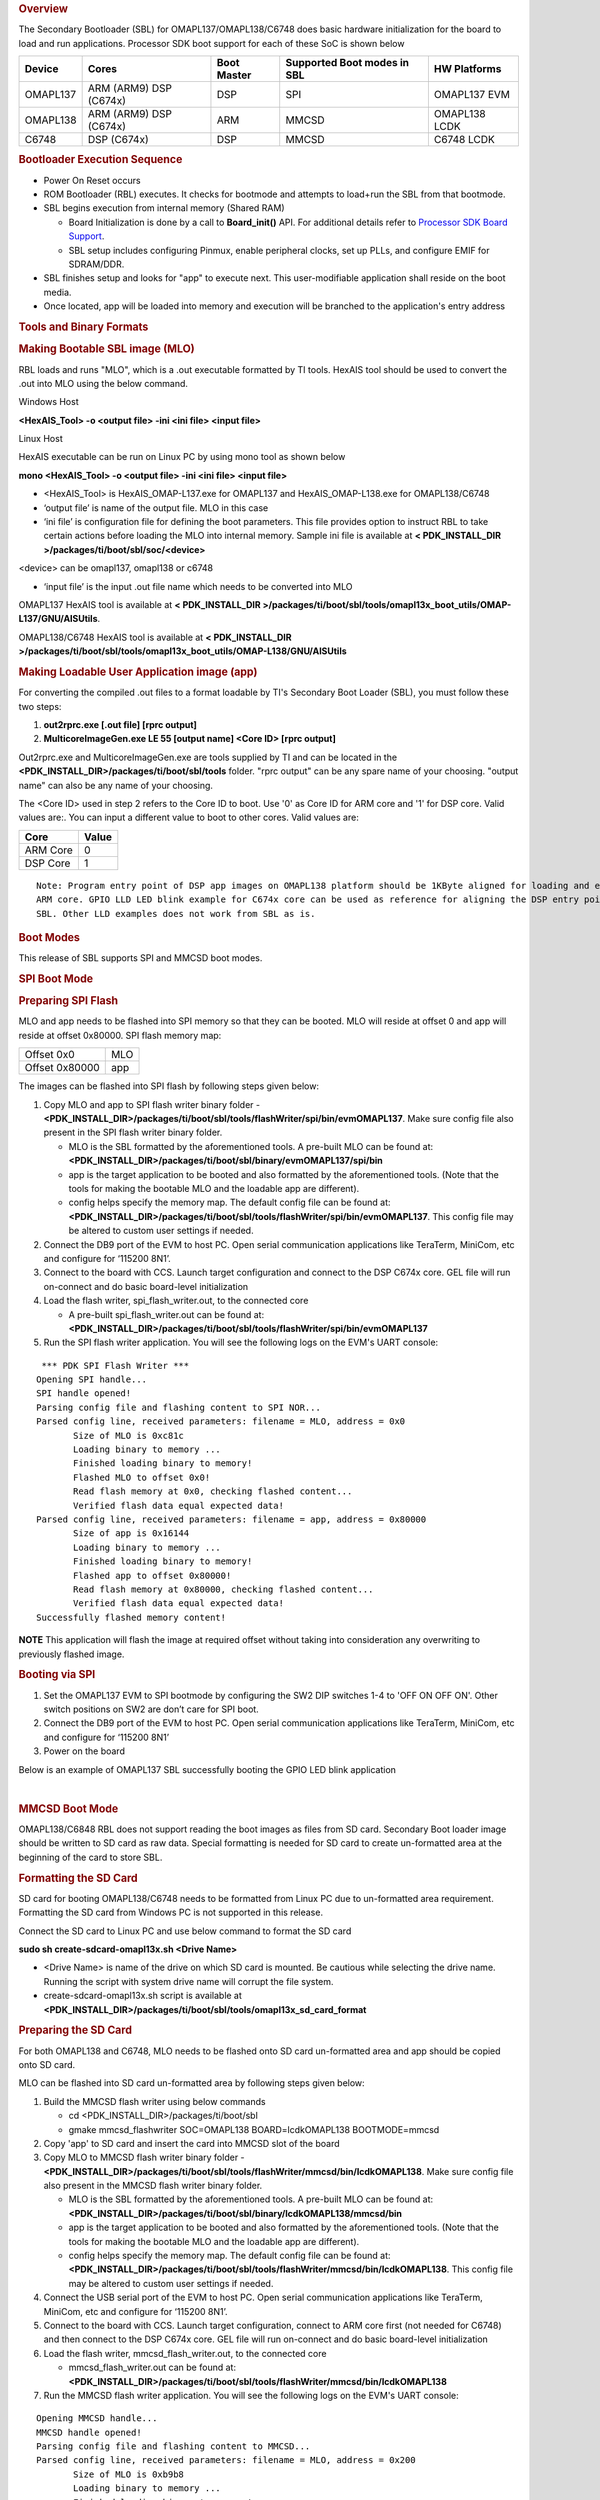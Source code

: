 .. http://processors.wiki.ti.com/index.php/Processor_SDK_RTOS_BOOT_OMAPL13x 

.. rubric:: Overview
   :name: overview-1

The Secondary Bootloader (SBL) for OMAPL137/OMAPL138/C6748 does basic
hardware initialization for the board to load and run applications.
Processor SDK boot support for each of these SoC is shown below

+-------------+-------------+-------------+-------------+-------------+
| Device      | Cores       | Boot Master | Supported   | HW          |
|             |             |             | Boot        | Platforms   |
|             |             |             | modes in    |             |
|             |             |             | SBL         |             |
+=============+=============+=============+=============+=============+
| OMAPL137    | ARM (ARM9)  | DSP         | SPI         | OMAPL137    |
|             | DSP (C674x) |             |             | EVM         |
+-------------+-------------+-------------+-------------+-------------+
| OMAPL138    | ARM (ARM9)  | ARM         | MMCSD       | OMAPL138    |
|             | DSP (C674x) |             |             | LCDK        |
+-------------+-------------+-------------+-------------+-------------+
| C6748       | DSP (C674x) | DSP         | MMCSD       | C6748 LCDK  |
+-------------+-------------+-------------+-------------+-------------+

.. rubric:: Bootloader Execution Sequence
   :name: bootloader-execution-sequence

-  Power On Reset occurs
-  ROM Bootloader (RBL) executes. It checks for bootmode and attempts to
   load+run the SBL from that bootmode.
-  SBL begins execution from internal memory (Shared RAM)

   -  Board Initialization is done by a call to **Board_init()** API.
      For additional details refer to `Processor SDK Board
      Support </index.php/Processor_SDK_RTOS_Board_Support>`__.
   -  SBL setup includes configuring Pinmux, enable peripheral clocks,
      set up PLLs, and configure EMIF for SDRAM/DDR.

-  SBL finishes setup and looks for "app" to execute next. This
   user-modifiable application shall reside on the boot media.
-  Once located, app will be loaded into memory and execution will be
   branched to the application's entry address

.. rubric:: Tools and Binary Formats
   :name: tools-and-binary-formats

.. rubric:: Making Bootable SBL image (MLO)
   :name: making-bootable-sbl-image-mlo

RBL loads and runs "MLO", which is a .out executable formatted by TI
tools. HexAIS tool should be used to convert the .out into MLO using the
below command.

Windows Host

**<HexAIS_Tool> -o <output file> -ini <ini file> <input file>**

Linux Host

HexAIS executable can be run on Linux PC by using mono tool as shown
below

**mono <HexAIS_Tool> -o <output file> -ini <ini file> <input file>**

-  <HexAIS_Tool> is HexAIS_OMAP-L137.exe for OMAPL137 and
   HexAIS_OMAP-L138.exe for OMAPL138/C6748
-  ‘output file’ is name of the output file. MLO in this case
-  ‘ini file’ is configuration file for defining the boot parameters.
   This file provides option to instruct RBL to take certain actions
   before loading the MLO into internal memory. Sample ini file is
   available at **< PDK_INSTALL_DIR
   >/packages/ti/boot/sbl/soc/<device>**

<device> can be omapl137, omapl138 or c6748

-  ‘input file’ is the input .out file name which needs to be converted
   into MLO

OMAPL137 HexAIS tool is available at **< PDK_INSTALL_DIR
>/packages/ti/boot/sbl/tools/omapl13x_boot_utils/OMAP-L137/GNU/AISUtils**.

OMAPL138/C6748 HexAIS tool is available at **< PDK_INSTALL_DIR
>/packages/ti/boot/sbl/tools/omapl13x_boot_utils/OMAP-L138/GNU/AISUtils**

.. rubric:: Making Loadable User Application image (app)
   :name: making-loadable-user-application-image-app

For converting the compiled .out files to a format loadable by TI's
Secondary Boot Loader (SBL), you must follow these two steps:

#. **out2rprc.exe [.out file] [rprc output]**
#. **MulticoreImageGen.exe LE 55 [output name] <Core ID> [rprc output]**

Out2rprc.exe and MulticoreImageGen.exe are tools supplied by TI and can
be located in the **<PDK_INSTALL_DIR>/packages/ti/boot/sbl/tools**
folder. "rprc output" can be any spare name of your choosing. "output
name" can also be any name of your choosing.

The <Core ID> used in step 2 refers to the Core ID to boot. Use '0' as
Core ID for ARM core and '1' for DSP core. Valid values are:. You can
input a different value to boot to other cores. Valid values are:

+----------+-------+
| Core     | Value |
+==========+=======+
| ARM Core | 0     |
+----------+-------+
| DSP Core | 1     |
+----------+-------+

::

    Note: Program entry point of DSP app images on OMAPL138 platform should be 1KByte aligned for loading and executing the DSP images from 
    ARM core. GPIO LLD LED blink example for C674x core can be used as reference for aligning the DSP entry point to run the DSP code from 
    SBL. Other LLD examples does not work from SBL as is.

.. rubric:: Boot Modes
   :name: boot-modes

This release of SBL supports SPI and MMCSD boot modes.

.. rubric:: SPI Boot Mode
   :name: spi-boot-mode

.. rubric:: Preparing SPI Flash
   :name: preparing-spi-flash

MLO and app needs to be flashed into SPI memory so that they can be
booted. MLO will reside at offset 0 and app will reside at offset
0x80000. SPI flash memory map:

+----------------+-----+
| Offset 0x0     | MLO |
+----------------+-----+
| Offset 0x80000 | app |
+----------------+-----+

The images can be flashed into SPI flash by following steps given below:

#. Copy MLO and app to SPI flash writer binary folder -
   **<PDK_INSTALL_DIR>/packages/ti/boot/sbl/tools/flashWriter/spi/bin/evmOMAPL137**.
   Make sure config file also present in the SPI flash writer binary
   folder.

   -  MLO is the SBL formatted by the aforementioned tools. A pre-built
      MLO can be found at:
      **<PDK_INSTALL_DIR>/packages/ti/boot/sbl/binary/evmOMAPL137/spi/bin**
   -  app is the target application to be booted and also formatted by
      the aforementioned tools. (Note that the tools for making the
      bootable MLO and the loadable app are different).
   -  config helps specify the memory map. The default config file can
      be found at:
      **<PDK_INSTALL_DIR>/packages/ti/boot/sbl/tools/flashWriter/spi/bin/evmOMAPL137**.
      This config file may be altered to custom user settings if needed.

#. Connect the DB9 port of the EVM to host PC. Open serial communication
   applications like TeraTerm, MiniCom, etc and configure for ‘115200
   8N1’.
#. Connect to the board with CCS. Launch target configuration and
   connect to the DSP C674x core. GEL file will run on-connect and do
   basic board-level initialization
#. Load the flash writer, spi_flash_writer.out, to the connected core

   -  A pre-built spi_flash_writer.out can be found at:
      **<PDK_INSTALL_DIR>/packages/ti/boot/sbl/tools/flashWriter/spi/bin/evmOMAPL137**

#. Run the SPI flash writer application. You will see the following logs
   on the EVM's UART console:

::

     *** PDK SPI Flash Writer ***
    Opening SPI handle...
    SPI handle opened!
    Parsing config file and flashing content to SPI NOR...
    Parsed config line, received parameters: filename = MLO, address = 0x0
           Size of MLO is 0xc81c
           Loading binary to memory ...
           Finished loading binary to memory!
           Flashed MLO to offset 0x0!
           Read flash memory at 0x0, checking flashed content...
           Verified flash data equal expected data!
    Parsed config line, received parameters: filename = app, address = 0x80000
           Size of app is 0x16144
           Loading binary to memory ...
           Finished loading binary to memory!
           Flashed app to offset 0x80000!
           Read flash memory at 0x80000, checking flashed content...
           Verified flash data equal expected data!
    Successfully flashed memory content!

.. raw:: html

   <div
   style="margin: 5px; padding: 2px 10px; background-color: #ecffff; border-left: 5px solid #3399ff;">

**NOTE**
This application will flash the image at required offset without taking
into consideration any overwriting to previously flashed image.

.. raw:: html

   </div>

.. rubric:: Booting via SPI
   :name: booting-via-spi

#. Set the OMAPL137 EVM to SPI bootmode by configuring the SW2 DIP
   switches 1-4 to 'OFF ON OFF ON'. Other switch positions on SW2 are
   don’t care for SPI boot.
#. Connect the DB9 port of the EVM to host PC. Open serial communication
   applications like TeraTerm, MiniCom, etc and configure for ‘115200
   8N1’
#. Power on the board

Below is an example of OMAPL137 SBL successfully booting the GPIO LED
blink application

.. Image:: ../images/Omapl137_boot_example.jpg

| 

.. rubric:: MMCSD Boot Mode
   :name: mmcsd-boot-mode

OMAPL138/C6848 RBL does not support reading the boot images as files
from SD card. Secondary Boot loader image should be written to SD card
as raw data. Special formatting is needed for SD card to create
un-formatted area at the beginning of the card to store SBL.

.. rubric:: Formatting the SD Card
   :name: formatting-the-sd-card

SD card for booting OMAPL138/C6748 needs to be formatted from Linux PC
due to un-formatted area requirement. Formatting the SD card from
Windows PC is not supported in this release.

Connect the SD card to Linux PC and use below command to format the SD
card

**sudo sh create-sdcard-omapl13x.sh <Drive Name>**

-  <Drive Name> is name of the drive on which SD card is mounted. Be
   cautious while selecting the drive name. Running the script with
   system drive name will corrupt the file system.
-  create-sdcard-omapl13x.sh script is available at
   **<PDK_INSTALL_DIR>/packages/ti/boot/sbl/tools/omapl13x_sd_card_format**

.. rubric:: Preparing the SD Card
   :name: preparing-the-sd-card

For both OMAPL138 and C6748, MLO needs to be flashed onto SD card
un-formatted area and app should be copied onto SD card.

MLO can be flashed into SD card un-formatted area by following steps
given below:

#. Build the MMCSD flash writer using below commands

   -  cd <PDK_INSTALL_DIR>/packages/ti/boot/sbl
   -  gmake mmcsd_flashwriter SOC=OMAPL138 BOARD=lcdkOMAPL138
      BOOTMODE=mmcsd

#. Copy 'app' to SD card and insert the card into MMCSD slot of the
   board
#. Copy MLO to MMCSD flash writer binary folder -
   **<PDK_INSTALL_DIR>/packages/ti/boot/sbl/tools/flashWriter/mmcsd/bin/lcdkOMAPL138**.
   Make sure config file also present in the MMCSD flash writer binary
   folder.

   -  MLO is the SBL formatted by the aforementioned tools. A pre-built
      MLO can be found at:
      **<PDK_INSTALL_DIR>/packages/ti/boot/sbl/binary/lcdkOMAPL138/mmcsd/bin**
   -  app is the target application to be booted and also formatted by
      the aforementioned tools. (Note that the tools for making the
      bootable MLO and the loadable app are different).
   -  config helps specify the memory map. The default config file can
      be found at:
      **<PDK_INSTALL_DIR>/packages/ti/boot/sbl/tools/flashWriter/mmcsd/bin/lcdkOMAPL138**.
      This config file may be altered to custom user settings if needed.

#. Connect the USB serial port of the EVM to host PC. Open serial
   communication applications like TeraTerm, MiniCom, etc and configure
   for ‘115200 8N1’.
#. Connect to the board with CCS. Launch target configuration, connect
   to ARM core first (not needed for C6748) and then connect to the DSP
   C674x core. GEL file will run on-connect and do basic board-level
   initialization
#. Load the flash writer, mmcsd_flash_writer.out, to the connected core

   -  mmcsd_flash_writer.out can be found at:
      **<PDK_INSTALL_DIR>/packages/ti/boot/sbl/tools/flashWriter/mmcsd/bin/lcdkOMAPL138**

#. Run the MMCSD flash writer application. You will see the following
   logs on the EVM's UART console:

::

    Opening MMCSD handle...
    MMCSD handle opened!
    Parsing config file and flashing content to MMCSD...
    Parsed config line, received parameters: filename = MLO, address = 0x200
           Size of MLO is 0xb9b8
           Loading binary to memory ...
           Finished loading binary to memory!
           Flashed MLO to offset 0x200!
           Read flash memory at 0x200, checking flashed content...
           Verified flash data equal expected data!
    Successfully flashed memory content!

Procedure to flash the MLO described above is applicable to C6748 also.
Use C6748 for OMAPL138 and lcdkC6748 for lcdkOMAPL138 in all the paths
mentioned above.

::

    MLO offset in config file is set to 200 by default which indicates that MLO will be written to second sector of the SD card. MLO offset can be any non-
    zero value which is multiple of 512 and should be within first 2Mbytes of SD card memory. DO NOT set the MLO offset to '0' which will corrupt the file 
    system on the card.

.. raw:: html

   <div
   style="margin: 5px; padding: 2px 10px; background-color: #ecffff; border-left: 5px solid #3399ff;">

**NOTE**
This application will flash the image at required offset without taking
into consideration any overwriting to previously flashed image.

.. raw:: html

   </div>

| 

.. rubric:: Booting via MMCSD
   :name: booting-via-mmcsd

#. Set the OMAPL138/C6748 LCDK to MMCSD bootmode by configuring the SW1
   DIP switches 1-4 to 'OFF OFF OFF ON'. Other switch positions on SW1
   are don’t care for MMCSD boot.
#. Connect the USB serial port of the EVM to host PC. Open serial
   communication applications like TeraTerm, MiniCom, etc and configure
   for ‘115200 8N1’
#. Power on the board

Below is an example of OMAPL138 SBL successfully booting the GPIO LED
blink application

.. Image:: ../images/Omapl138_boot_example.png

| 

.. rubric:: Memory Usage
   :name: memory-usage

SBL uses 0x20000 bytes from shared RAM (0x80000000 to 0x8001FFFF).

| 

.. raw:: html

   <div
   style="margin: 5px; padding: 2px 10px; background-color: #ecffff; border-left: 5px solid #3399ff;">

**NOTE**
app should not have loadable sections residing in SBL memory region to
prevent overwriting SBL during load time. It is, however, free to use
SBL memory after it is loaded and running.

.. raw:: html

   </div>

| 

.. rubric:: Additional Details
   :name: additional-details

Use below commands to clean and build the SBL and associated tools.

.. rubric:: Initial Steps
   :name: initial-steps

Setup the environment variables to configure the build tools

cd <PDK_INSTALL_DIR>/packages

Run pdksetupenv script

cd ti/boot/sbl

.. rubric:: Cleaning SBL
   :name: cleaning-sbl

gmake clean SOC=<SoC Name> BOARD=<Board Name> BOOTMODE=<Boot Mode>

.. rubric:: Building SBL
   :name: building-sbl

gmake SOC=<SoC Name> BOARD=<Board Name> BOOTMODE=<Boot Mode>

.. rubric:: Cleaning Flash Writer
   :name: cleaning-flash-writer

gmake <Flash Writer>_clean SOC=<SoC Name> BOARD=<Board Name>
BOOTMODE=<Boot Mode>

.. rubric:: Building Flash Writer
   :name: building-flash-writer

gmake <Flash Writer> SOC=<SoC Name> BOARD=<Board Name> BOOTMODE=<Boot
Mode>

-  use 'make' instead of 'gmake' on Linux host
-  <SoC Name> - OMAPL137, OMAPL138 or C6748
-  <Board Name> - evmOMAPL137, lcdkOMAPL138 or lcdkC6748
-  <Boot Mode> - spi or mmcsd as supported by the device
-  <Flash Writer> - spi_flashwriter for spi boot mmcsd_flashwriter for
   mmcsd boot

::

     Examples: 
     Cleaning & Building OMAPL137 SBL
     gmake clean SOC=OMAPL137 BOARD=evmOMAPL137 BOOTMODE=spi
     gmake SOC=OMAPL137 BOARD=evmOMAPL137 BOOTMODE=spi 
     
     Cleaning & Building OMAPL137 flash writer
     gmake spi_flashwriter_clean SOC=OMAPL137 BOARD=evmOMAPL137 BOOTMODE=spi
     gmake spi_flashwriter SOC=OMAPL137 BOARD=evmOMAPL137 BOOTMODE=spi

On successful build, SBL .out and MLO will be created at
**<PDK_INSTALL_DIR>/packages/ti/boot/sbl/binary/<Board Name>/<Boot
Mode>/bin** and flash writer binary will be created at
**<PDK_INSTALL_DIR>/packages/ti/boot/sbl/tools/flashWriter/<Boot
Mode>/bin/<Board Name>**

.. raw:: html

